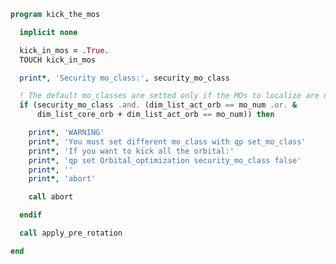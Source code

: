 #+BEGIN_SRC f90 :comments org :tangle kick_the_mos.irp.f
program kick_the_mos

  implicit none

  kick_in_mos = .True.
  TOUCH kick_in_mos

  print*, 'Security mo_class:', security_mo_class

  ! The default mo_classes are setted only if the MOs to localize are not specified
  if (security_mo_class .and. (dim_list_act_orb == mo_num .or. &
      dim_list_core_orb + dim_list_act_orb == mo_num)) then

    print*, 'WARNING'
    print*, 'You must set different mo_class with qp set_mo_class'
    print*, 'If you want to kick all the orbital:'
    print*, 'qp set Orbital_optimization security_mo_class false'
    print*, ''
    print*, 'abort'

    call abort
  
  endif
  
  call apply_pre_rotation
  
end
#+END_SRC
